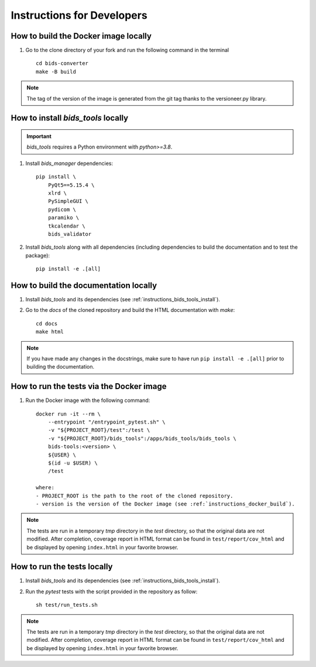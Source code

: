 .. _instructions:

***************************
Instructions for Developers
***************************

.. _instructions_docker_build:

How to build the Docker image locally
~~~~~~~~~~~~~~~~~~~~~~~~~~~~~~~~~~~~~

1. Go to the clone directory of your fork and run the following command in the terminal ::

    cd bids-converter
    make -B build

.. note::
    The tag of the version of the image is generated from the git tag thanks to the versioneer.py library.

.. _instructions_bids_tools_install:

How to install `bids_tools` locally
~~~~~~~~~~~~~~~~~~~~~~~~~~~~~~~~~~~~~~~~

.. important::
    `bids_tools` requires a Python environment with `python>=3.8`.

1. Install `bids_manager` dependencies::

    pip install \
        PyQt5==5.15.4 \
        xlrd \
        PySimpleGUI \
        pydicom \
        paramiko \
        tkcalendar \
        bids_validator

2. Install `bids_tools` along with all dependencies (including dependencies to build the documentation and to test the package)::

    pip install -e .[all]

.. _instructions_docs_build:

How to build the documentation locally
~~~~~~~~~~~~~~~~~~~~~~~~~~~~~~~~~~~~~~~~

1. Install `bids_tools` and its dependencies (see :ref:`instructions_bids_tools_install`).

2. Go to the `docs` of the cloned repository and build the HTML documentation with `make`::

    cd docs
    make html

.. note::
	If you have made any changes in the docstrings, make sure to have run ``pip install -e .[all]`` prior to building the documentation.

.. _instructions_tests:

How to run the tests via the Docker image
~~~~~~~~~~~~~~~~~~~~~~~~~~~~~~~~~~~~~~~~~

1. Run the Docker image with the following command::

    docker run -it --rm \
        --entrypoint "/entrypoint_pytest.sh" \
        -v "${PROJECT_ROOT}/test":/test \
        -v "${PROJECT_ROOT}/bids_tools":/apps/bids_tools/bids_tools \
        bids-tools:<version> \
        ${USER} \
        $(id -u $USER) \
        /test
    
    where:
    - PROJECT_ROOT is the path to the root of the cloned repository.
    - version is the version of the Docker image (see :ref:`instructions_docker_build`).

.. note::
    The tests are run in a temporary `tmp` directory in the `test` directory, so that the original data are not modified. After completion, coverage report in HTML format can be found in ``test/report/cov_html`` and be displayed by opening ``index.html`` in your favorite browser.


How to run the tests locally
~~~~~~~~~~~~~~~~~~~~~~~~~~~~

1. Install `bids_tools` and its dependencies (see :ref:`instructions_bids_tools_install`).

2. Run the `pytest` tests with the script provided in the repository as follow::

    sh test/run_tests.sh

.. note::
    The tests are run in a temporary `tmp` directory in the `test` directory, so that the original data are not modified. After completion, coverage report in HTML format can be found in ``test/report/cov_html`` and be displayed by opening ``index.html`` in your favorite browser.


